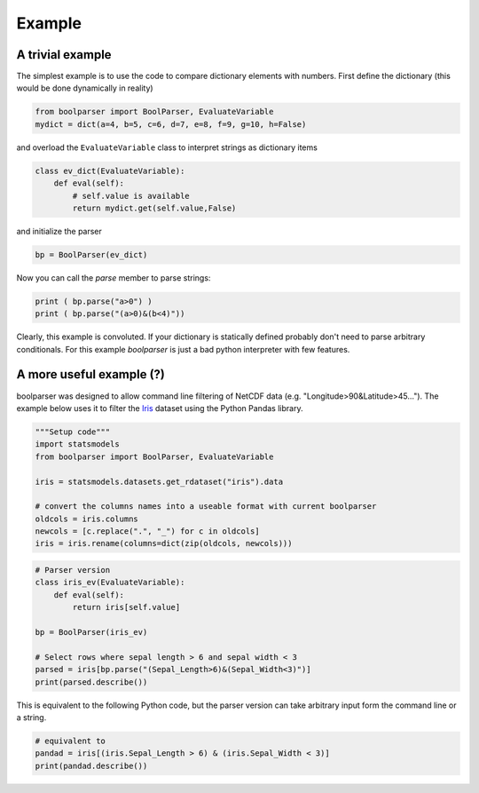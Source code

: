 Example
=========


==================
A trivial example
==================

The simplest example is to use the code to compare dictionary elements with numbers.
First define the dictionary (this would be done dynamically in reality)

.. code-block:: python
  
    from boolparser import BoolParser, EvaluateVariable
    mydict = dict(a=4, b=5, c=6, d=7, e=8, f=9, g=10, h=False)
    
and overload the ``EvaluateVariable`` class to interpret strings as dictionary items

.. code-block:: python

    class ev_dict(EvaluateVariable):
        def eval(self):
            # self.value is available
            return mydict.get(self.value,False)

and initialize the parser

.. code-block:: python

    bp = BoolParser(ev_dict)
    
Now you can call the `parse` member to parse strings:

.. code-block:: python
    
    print ( bp.parse("a>0") )
    print ( bp.parse("(a>0)&(b<4)"))
    
    
Clearly, this example is convoluted. If your dictionary is statically defined probably don't need to parse arbitrary conditionals. For this example `boolparser` is just a bad python interpreter with few features. 

==========================
A more useful example (?)
==========================

boolparser was designed to allow command line filtering of NetCDF data (e.g. "Longitude>90&Latitude>45..."). The example below uses it to filter the `Iris <https://en.wikipedia.org/wiki/Iris_flower_data_set>`_ dataset using the Python Pandas library.

.. code-block:: python

    """Setup code"""
    import statsmodels
    from boolparser import BoolParser, EvaluateVariable

    iris = statsmodels.datasets.get_rdataset("iris").data

    # convert the columns names into a useable format with current boolparser
    oldcols = iris.columns
    newcols = [c.replace(".", "_") for c in oldcols]
    iris = iris.rename(columns=dict(zip(oldcols, newcols)))

.. code-block:: python

    # Parser version
    class iris_ev(EvaluateVariable):
        def eval(self):
            return iris[self.value]

    bp = BoolParser(iris_ev)

    # Select rows where sepal length > 6 and sepal width < 3
    parsed = iris[bp.parse("(Sepal_Length>6)&(Sepal_Width<3)")]
    print(parsed.describe())

This is equivalent to the following Python code, but the parser version can take arbitrary input form the command line or a string.

.. code-block:: python

    # equivalent to
    pandad = iris[(iris.Sepal_Length > 6) & (iris.Sepal_Width < 3)]
    print(pandad.describe())

